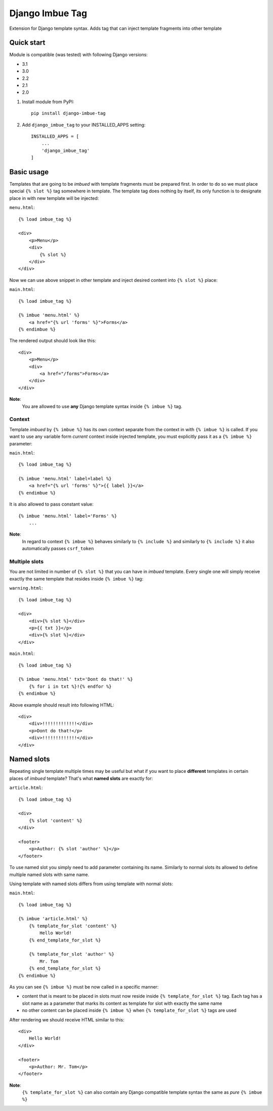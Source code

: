 ================
Django Imbue Tag
================

Extension for Django template syntax. Adds tag that can inject template fragments into other template

Quick start
-----------

Module is compatible (was tested) with following Django versions:

- 3.1
- 3.0
- 2.2
- 2.1
- 2.0

1. Install module from PyPI::

    pip install django-imbue-tag

2. Add ``django_imbue_tag`` to your INSTALLED_APPS setting::

    INSTALLED_APPS = [
        ...
        'django_imbue_tag'
    ]


Basic usage
-----------

Templates that are going to be *imbued* with template fragments must be prepared first. In order to do so we must place
special ``{% slot %}`` tag somewhere in template. The template tag does nothing by itself, its only function is to
designate place in with new template will be injected:

``menu.html``::

    {% load imbue_tag %}

    <div>
        <p>Menu</p>
        <div>
            {% slot %}
        </div>
    </div>

Now we can use above snippet in other template and inject desired content into ``{% slot %}`` place:

``main.html``::

    {% load imbue_tag %}

    {% imbue 'menu.html' %}
        <a href="{% url 'forms' %}">Forms</a>
    {% endimbue %}

The rendered output should look like this::

    <div>
        <p>Menu</p>
        <div>
            <a href="/forms">Forms</a>
        </div>
    </div>

**Note**:
    You are allowed to use **any** Django template syntax inside ``{% imbue %}`` tag.

Context
~~~~~~~

Template *imbued* by ``{% imbue %}`` has its own context separate from the context in with ``{% imbue %}`` is called. If
you want to use any variable form *current* context inside injected template, you must explicitly pass it as a
``{% imbue %}`` parameter:

``main.html``::

    {% load imbue_tag %}

    {% imbue 'menu.html' label=label %}
        <a href="{% url 'forms' %}">{{ label }}</a>
    {% endimbue %}

It is also allowed to pass constant value::

    {% imbue 'menu.html' label='Forms' %}
        ...

**Note**:
    In regard to context ``{% imbue %}`` behaves similarly to ``{% include %}`` and similarly to ``{% include %}`` it
    also automatically passes ``csrf_token``

Multiple slots
~~~~~~~~~~~~~~

You are not limited in number of ``{% slot %}`` that you can have in *imbued* template. Every single one will simply
receive exactly the same template that resides inside ``{% imbue %}`` tag:

``warning.html``::

    {% load imbue_tag %}

    <div>
        <div>{% slot %}</div>
        <p>{{ txt }}</p>
        <div>{% slot %}</div>
    </div>

``main.html``::

    {% load imbue_tag %}

    {% imbue 'menu.html' txt='Dont do that!' %}
        {% for i in txt %}!{% endfor %}
    {% endimbue %}

Above example should result into following HTML::

    <div>
        <div>!!!!!!!!!!!!!</div>
        <p>Dont do that!</p>
        <div>!!!!!!!!!!!!!</div>
    </div>


Named slots
-----------

Repeating single template multiple times may be useful but what if you want to place **different** templates in certain
places of *imbued* template? That's what **named slots** are exactly for:

``article.html``::

    {% load imbue_tag %}

    <div>
        {% slot 'content' %}
    </div>

    <footer>
        <p>Author: {% slot 'author' %}</p>
    </footer>

To use named slot you simply need to add parameter containing its name. Similarly to normal slots its allowed to define
multiple named slots with same name.

Using template with named slots differs from using template with normal slots:

``main.html``::

    {% load imbue_tag %}

    {% imbue 'article.html' %}
        {% template_for_slot 'content' %}
            Hello World!
        {% end_template_for_slot %}

        {% template_for_slot 'author' %}
            Mr. Tom
        {% end_template_for_slot %}
    {% endimbue %}

As you can see ``{% imbue %}`` must be now called in a specific manner:

- content that is meant to be placed in slots must now reside inside ``{% template_for_slot %}`` tag. Each tag has a
  slot name as a parameter that marks its content as template for slot with exactly the same name
- no other content can be placed inside ``{% imbue %}`` when ``{% template_for_slot %}`` tags are used

After rendering we should receive HTML similar to this::

    <div>
        Hello World!
    </div>

    <footer>
        <p>Author: Mr. Tom</p>
    </footer>

**Note**:
    ``{% template_for_slot %}`` can also contain any Django compatible template syntax the same as *pure* ``{% imbue %}``
